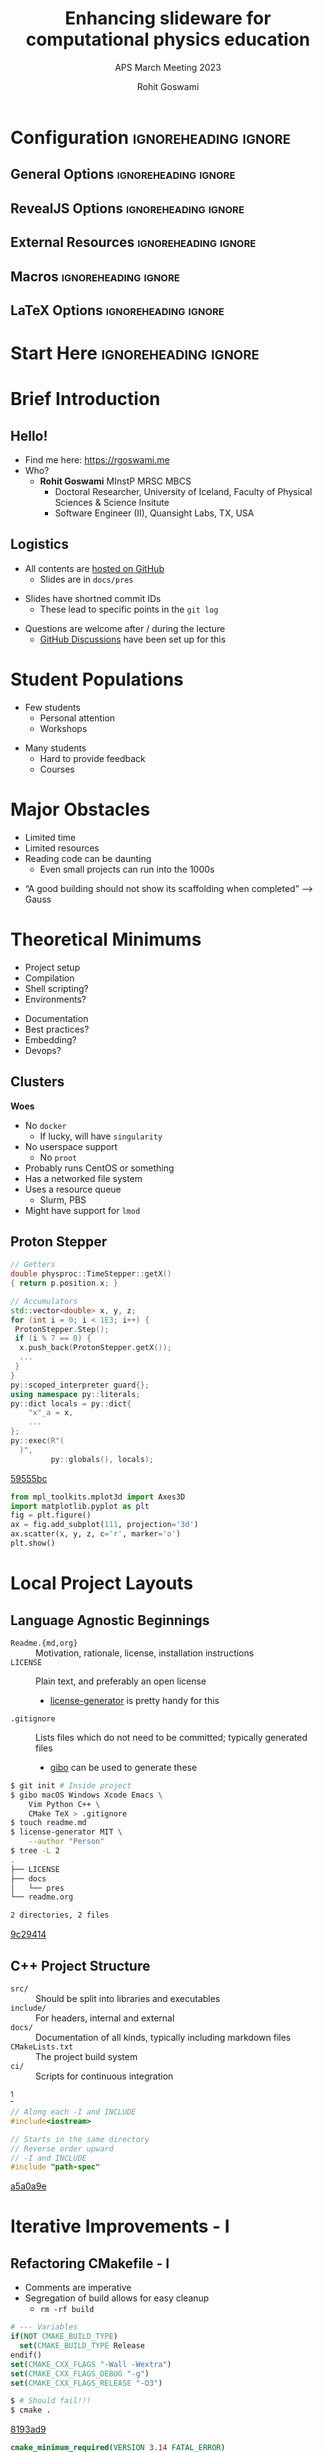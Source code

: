 #+TITLE: Enhancing slideware for computational physics education
#+SUBTITLE: APS March Meeting 2023
#+AUTHOR: Rohit Goswami
# I need the footnotes to be inlined
#+STARTUP: fninline
#+EXCLUDE_TAGS: noexport

#+BEGIN_SRC emacs-lisp :exports none :eval always
(require 'ox-extra)
(ox-extras-activate '(ignore-headlines))
#+END_SRC

* Configuration :ignoreheading:ignore:
:PROPERTIES:
:VISIBILITY: folded
:END:

# Kanged from https://gitlab.com/oer/oer-reveal/blob/master/org/config.org
# Also https://gitlab.com/oer/emacs-reveal-howto/-/blob/master/howto.org
** General Options :ignoreheading:ignore:
# No Table of contents, no section numbers
#+OPTIONS: toc:nil num:t

# Enable smart quotes
#+OPTIONS: ':t
** RevealJS Options :ignoreheading:ignore:

# Enable: browser history, slide numbers, fragment IDs in URLs, mouse wheel, links between presentations
#+OPTIONS: reveal_history:t reveal_slide_number:t reveal_fragmentinurl:t
#+OPTIONS: reveal_mousewheel:t reveal_inter_presentation_links:t

# Disable separate PDF pages for each fragment.  Just use one per slide.
#+OPTIONS: reveal_pdfseparatefragments:nil

# Display notes on separate page for PDF export.
#+REVEAL_EXPORT_NOTES_TO_PDF: separate-page

# Transition styles: none/fade/slide/convex/concave/zoom/cube
#+REVEAL_TRANS: fade
# Set a base theme, then override
#+REVEAL_THEME: white
#+REVEAL_EXTRA_CSS: /home/rgoswami/.config/doom/reveal/extras/robot-lung.css
#+REVEAL_EXTRA_CSS: /home/rgoswami/.config/doom/reveal/extras/oerFragments.css
#+REVEAL_EXTRA_CSS: /home/rgoswami/.config/doom/reveal/extras/rlExtras.css
#+REVEAL_EXTRA_CSS: /home/rgoswami/.config/doom/reveal/extras/noImgBoxes.css
#+REVEAL_EXTRA_CSS: /home/rgoswami/.config/doom/reveal/extras/moreCode.css
#+REVEAL_MARGIN: 0.2
#+REVEAL_PREAMBLE: <div class="line top"></div> <div class="line bottom"></div> <div class="line left"></div> <div class="line right"></div>

#+REVEAL_PLUGINS: (notes search zoom)
# The following variables are non-standard.
# Do not display TOC-progress on title slide.

#+REVEAL_TITLE_SLIDE_STATE: no-toc-progress
# Do not display TOC-progress on TOC slide.
#+REVEAL_TOC_SLIDE_STATE: no-toc-progress
# Do not include TOC slide in TOC-progress.
#+REVEAL_TOC_SLIDE_CLASS: no-toc-progress
# Use different heading for TOC.
#+REVEAL_TOC_SLIDE_TITLE: Agenda

** External Resources :ignoreheading:ignore:
# Note that doom-emacs sets this variable
# https://github.com/hlissner/doom-emacs/blob/develop/modules/lang/org/contrib/present.el
#+REVEAL_EXTRA_CSS: /home/rgoswami/.config/doom/reveal/rjs/plugin/accessibility/helper.css
#+REVEAL_EXTRA_CSS: /home/rgoswami/.config/doom/reveal/rjs/plugin/toc-progress/toc-progress.css
#+REVEAL_EXTRA_CSS: /home/rgoswami/.config/doom/reveal/rjs/dist/theme/toc-style.css
#+REVEAL_EXTRA_CSS: /home/rgoswami/.config/doom/reveal/rjs/dist/theme/fonts/source-sans-pro/source-sans-pro.css

# Allow to selectively hide links.
#+REVEAL_EXTRA_SCRIPTS: ("/home/rgoswami/.config/doom/reveal/rjs/dist/theme/hidelinks.js")

# The following creates an empty footer, for which the css style defines
# a height that agrees with the TOC-progress footer’s height.
# In this way, the footer’s height is taken into account by reveal.js’s
# size calculations.
#+REVEAL_SLIDE_FOOTER: <br>
#+OPTIONS: reveal_toc_footer:t

** Macros :ignoreheading:ignore:
# Set a default bib file.

# Macros to display square brackets (in texts of hyperlinks).
# Based on: https://emacs.stackexchange.com/questions/7792/can-i-make-links-in-org-mode-that-contain-brackets-or
# Square Bracket Open [
#+MACRO: BO @@latex:\char91{}@@@@html:&#91;@@
# Square Bracket Close ]
#+MACRO: BC @@latex:\char93{}@@@@html:&#93;@@

# Macro for forced line break, e.g., in titles.
#+MACRO: BR @@latex:\\@@@@html:<br />@@

# Macro to generate abbr element in HTML.  If a second argument is given, it
# defines the title attribute.  For LaTeX, output first attribute as is and
# ignore second one.
#+MACRO: abbr (eval (concat "@@latex:" Enhancing slideware for computational physics education "@@@@html:<abbr" (if (< 0 (length APS March Meeting 2023)) (concat " title=\"" APS March Meeting 2023 "\"") "") ">" Enhancing slideware for computational physics education "</abbr>@@"))

# Macros to display code in different colors.
#+MACRO: blackcode (eval (format "@@html:<code><span style=\"color:black; font-size:smaller;\">%s</span></code>@@ @@latex:\\verb|%s|@@" (org-html-encode-plain-text Enhancing slideware for computational physics education) Enhancing slideware for computational physics education))
#+MACRO: redcode (eval (format "@@html:<code><span style=\"color:darkred; font-size:smaller;\">%s</span></code>@@ @@latex:\\rverb|%s|@@" (org-html-encode-plain-text Enhancing slideware for computational physics education) Enhancing slideware for computational physics education))
#+MACRO: greencode (eval (format "@@html:<code><span style=\"color:darkgreen; font-size:smaller;\">%s</span></code>@@ @@latex:\\gverb|%s|@@" (org-html-encode-plain-text Enhancing slideware for computational physics education) Enhancing slideware for computational physics education))
#+MACRO: bluecode (eval (format "@@html:<code><span style=\"color:darkblue; font-size:smaller;\">%s</span></code>@@ @@latex:\\bverb|%s|@@" (org-html-encode-plain-text Enhancing slideware for computational physics education) Enhancing slideware for computational physics education))

** LaTeX Options :ignoreheading:ignore:
# Setup for PDF generation via LaTeX export.
#+LATEX_CLASS_OPTIONS: [a4paper]
#+LATEX_HEADER: \usepackage[backend=biber,style=alphabetic]{biblatex}
#+LATEX_HEADER: \addbibresource{~/GDrive/zotLib.bib}
#+LATEX_HEADER: \newenvironment{notes}{\par\footnotesize}{\par}
#+LATEX_HEADER: \newenvironment{NOTES}{\par\footnotesize}{\par}
#+LATEX_HEADER: \newenvironment{leftcol}{\begin{minipage}{.49\textwidth}}{\end{minipage}}
#+LATEX_HEADER: \newenvironment{rightcol}{\begin{minipage}{.49\textwidth}}{\end{minipage}}
#+LATEX_HEADER: \newenvironment{leftcol30}{\begin{minipage}{.29\textwidth}}{\end{minipage}}
#+LATEX_HEADER: \newenvironment{leftcol40}{\begin{minipage}{.39\textwidth}}{\end{minipage}}
#+LATEX_HEADER: \newenvironment{leftcol60}{\begin{minipage}{.59\textwidth}}{\end{minipage}}
#+LATEX_HEADER: \newenvironment{leftcol70}{\begin{minipage}{.69\textwidth}}{\end{minipage}}
#+LATEX_HEADER: \newenvironment{rightcol30}{\begin{minipage}{.29\textwidth}}{\end{minipage}}
#+LATEX_HEADER: \newenvironment{rightcol40}{\begin{minipage}{.39\textwidth}}{\end{minipage}}
#+LATEX_HEADER: \newenvironment{rightcol60}{\begin{minipage}{.59\textwidth}}{\end{minipage}}
#+LATEX_HEADER: \newenvironment{rightcol70}{\begin{minipage}{.69\textwidth}}{\end{minipage}}
#+LATEX_HEADER: \usepackage{newunicodechar}
#+LATEX_HEADER: \newunicodechar{≈}{$\approx$}
#+LATEX_HEADER: \newunicodechar{⋮}{\vdots}
#+LATEX_HEADER: \newunicodechar{ }{~}
#+LATEX_HEADER: \usepackage{xcolor}
#+LATEX_HEADER: \definecolor{darkred}{rgb}{0.3, 0.0, 0.0}
#+LATEX_HEADER: \definecolor{darkgreen}{rgb}{0.0, 0.3, 0.1}
#+LATEX_HEADER: \definecolor{darkblue}{rgb}{0.0, 0.1, 0.3}
#+LATEX_HEADER: \definecolor{darkorange}{rgb}{1.0, 0.55, 0.0}
#+LATEX_HEADER: \definecolor{sienna}{rgb}{0.53, 0.18, 0.09}
#+LATEX_HEADER: \hypersetup{colorlinks,linkcolor=darkblue,citecolor=darkblue,urlcolor=darkgreen}
#+LATEX_HEADER: \usepackage{newverbs}
#+LATEX_HEADER: \newverbcommand{\rverb}{\color{darkred}}{}
#+LATEX_HEADER: \newverbcommand{\gverb}{\color{darkgreen}}{}
#+LATEX_HEADER: \newverbcommand{\bverb}{\color{darkblue}}{}

* Start Here :ignoreheading:ignore:
* Brief Introduction
** Hello!
- Find me here: https://rgoswami.me
- Who?
  + *Rohit Goswami* MInstP MRSC MBCS
    - Doctoral Researcher, University of Iceland, Faculty of Physical Sciences & Science Insitute
    - Software Engineer (II), Quansight Labs, TX, USA
#+begin_leftcol
[[file:images/consolidatedLogos.png]]
#+end_leftcol
#+begin_rightcol
#+ATTR_HTML: :width 70% :height 70%

#+DOWNLOADED: screenshot @ 2023-03-21 18:02:21
[[file:images/Hello!/2023-03-21_18-02-21_screenshot.png]]

#+end_rightcol
# ** What I Do
# #+begin_leftcol
# file:images/stuff/volcano.png
# #+end_leftcol
# #+begin_rightcol
# #+ATTR_REVEAL: :frag appear
# - A good place to work on Water!!
# file:images/collages/ice7.png
# #+end_rightcol
** Logistics
#+ATTR_REVEAL: :frag appear
- All contents are [[https://github.com/HaoZeke/2021_April_IOP_IntroductionToCpp_Part2][hosted on GitHub]]
  + Slides are in ~docs/pres~
#+ATTR_REVEAL: :frag appear
- Slides have shortned commit IDs
  + These lead to specific points in the ~git log~
#+ATTR_REVEAL: :frag appear
- Questions are welcome after / during the lecture
  + [[https://github.com/HaoZeke/2021_April_IOP_IntroductionToCpp_Part2/discussions/categories/q-a][GitHub Discussions]] have been set up for this
* Student Populations
#+begin_leftcol
- Few students
  + Personal attention
  + Workshops
#+end_leftcol

#+begin_rightcol
- Many students
  + Hard to provide feedback
  + Courses
#+end_rightcol
* Major Obstacles
#+begin_leftcol
- Limited time
- Limited resources
- Reading code can be daunting
  - Even small projects can run into the 1000s
#+end_leftcol
#+begin_rightcol
- "A good building should not show its scaffolding when completed" --> Gauss

#+end_rightcol

#+DOWNLOADED: screenshot @ 2023-03-22 13:25:12
[[file:images/Major_Obstacles/2023-03-22_13-25-12_screenshot.png]]

* Theoretical Minimums
#+begin_leftcol
- Project setup
- Compilation
- Shell scripting?
- Environments?
#+end_leftcol
#+begin_rightcol
- Documentation
- Best practices?
- Embedding?
- Devops?
#+end_rightcol
** Clusters
#+begin_leftcol
*Woes*
#+ATTR_REVEAL: :frag (appear)
- No ~docker~
  + If lucky, will have ~singularity~
- No userspace support
  + No ~proot~
- Probably runs CentOS or something
- Has a networked file system
- Uses a resource queue
  + Slurm, PBS
- Might have support for ~lmod~
#+end_leftcol
#+begin_rightcol
#+attr_html: :alt image from GE research image :align right
[[file:images/High_Performance_Computing_Clusters/sampleCluster.png]]

#+attr_html: :alt sampleoutput image :align right
[[file:images/High_Performance_Computing_Clusters/2020-10-17_08-50-27_screenshot.png]]
#+end_rightcol

** Proton Stepper
#+begin_leftcol
#+ATTR_REVEAL: :frag appear
#+begin_src cpp
// Getters
double physproc::TimeStepper::getX()
{ return p.position.x; }
#+end_src
#+ATTR_REVEAL: :frag appear
#+begin_src cpp
// Accumulators
std::vector<double> x, y, z;
for (int i = 0; i < 1E3; i++) {
 ProtonStepper.Step();
 if (i % 7 == 0) {
  x.push_back(ProtonStepper.getX());
  ...
 }
}
py::scoped_interpreter guard{};
using namespace py::literals;
py::dict locals = py::dict{
    "x"_a = x,
    ...
};
py::exec(R"(
  )",
         py::globals(), locals);
#+end_src

#+begin_gcid
[[https://github.com/HaoZeke/2021_April_IOP_IntroductionToCpp_Part2/commit/59555bce6a02ffe57bbd3e7ceefa5f8b271c4568][59555bc]]
#+end_gcid
#+end_leftcol
#+begin_rightcol

#+DOWNLOADED: screenshot @ 2021-04-13 04:37:30
#+ATTR_REVEAL: :frag appear
[[file:images/Proton_Stepper/2021-04-13_04-37-30_screenshot.png]]
#+ATTR_REVEAL: :frag appear
#+begin_src python
from mpl_toolkits.mplot3d import Axes3D
import matplotlib.pyplot as plt
fig = plt.figure()
ax = fig.add_subplot(111, projection='3d')
ax.scatter(x, y, z, c='r', marker='o')
plt.show()
#+end_src
#+end_rightcol

* Local Project Layouts
** Language Agnostic Beginnings
#+ATTR_REVEAL: :frag appear
#+BEGIN_leftcol
#+ATTR_REVEAL: :frag (appear)
- ~Readme.{md,org}~ :: Motivation, rationale, license, installation instructions
- ~LICENSE~ :: Plain text, and preferably an open license
  - [[https://github.com/azu/license-generator][license-generator]] is pretty handy for this
- ~.gitignore~ :: Lists files which do not need to be committed; typically generated files
  - [[https://github.com/simonwhitaker/gibo][gibo]] can be used to generate these
#+END_leftcol
#+BEGIN_rightcol
#+ATTR_REVEAL: :frag appear
#+begin_src bash
$ git init # Inside project
$ gibo macOS Windows Xcode Emacs \
    Vim Python C++ \
    CMake TeX > .gitignore
$ touch readme.md
$ license-generator MIT \
    --author "Person"
$ tree -L 2
.
├── LICENSE
├── docs
│   └── pres
└── readme.org

2 directories, 2 files
#+end_src

#+begin_gcid
[[https://github.com/HaoZeke/2021_April_IOP_IntroductionToCpp_Part2/commit/9c294144a3d5518dfe03ad53912f2e768e6cc47e][9c29414]]
#+end_gcid
#+END_rightcol
** C++ Project Structure
#+ATTR_REVEAL: :frag appear
#+BEGIN_leftcol
#+ATTR_REVEAL: :frag (appear)
- ~src/~ :: Should be split into libraries and executables
- ~include/~ :: For headers, internal and external
- ~docs/~ :: Documentation of all kinds, typically including markdown files
- ~CMakeLists.txt~ :: The project build system
- ~ci/~ :: Scripts for continuous integration
#+END_leftcol
#+BEGIN_rightcol
#+DOWNLOADED: screenshot @ 2021-04-12 21:03:39
#+ATTR_REVEAL: :frag appear
[[file:images/C++_Project_Structure/2021-04-12_21-03-39_screenshot.png]]
[fn:: Cute graphic [[http://archive.makzan.net/images/introducing-web-design/preprocessing.png][from here]]]

#+ATTR_REVEAL: :frag appear
#+begin_src cpp
// Along each -I and INCLUDE
#include<iostream>
#+end_src

#+ATTR_REVEAL: :frag appear
#+begin_src cpp
// Starts in the same directory
// Reverse order upward
// -I and INCLUDE
#include "path-spec"
#+end_src

#+begin_gcid
[[https://github.com/HaoZeke/2021_April_IOP_IntroductionToCpp_Part2/commit/a5a0a9ebac0340a5dc7c1c192e062f3a68d32cc4][a5a0a9e]]
#+end_gcid
#+END_rightcol
* Iterative Improvements - I
** Refactoring CMakefile - I
#+begin_leftcol
- Comments are imperative
- Segregation of build allows for easy cleanup
  - ~rm -rf build~
#+ATTR_REVEAL: :frag appear
#+begin_src cmake
# --- Variables
if(NOT CMAKE_BUILD_TYPE)
  set(CMAKE_BUILD_TYPE Release
endif()
set(CMAKE_CXX_FLAGS "-Wall -Wextra")
set(CMAKE_CXX_FLAGS_DEBUG "-g")
set(CMAKE_CXX_FLAGS_RELEASE "-O3")
#+end_src
#+ATTR_REVEAL: :frag appear
#+begin_src bash
$ # Should fail!!!
$ cmake .
#+end_src
#+begin_gcid
[[https://github.com/HaoZeke/2021_April_IOP_IntroductionToCpp_Part2/commit/8193ad90fe6755f6c39d66f175572556dbcad5ad][8193ad9]]
#+end_gcid
#+end_leftcol
#+begin_rightcol
#+ATTR_REVEAL: :frag appear
#+begin_src cmake
cmake_minimum_required(VERSION 3.14 FATAL_ERROR)
# ---- Project ----
project(
  PenningTrapSimulationII
  VERSION 1.0
  LANGUAGES CXX
)
# ---- Include guards ----
if(PROJECT_SOURCE_DIR
    STREQUAL PROJECT_BINARY_DIR)
  message(
    FATAL_ERROR
    "In-source builds not allowed.
    Please make a new directory
    (called a build directory)
    and run CMake from there."
  )
endif()
#+end_src
#+ATTR_REVEAL: :frag appear
#+begin_src bash
$ # Works
$ cmake -H. -Bbuild
$ cmake --build build
$ cd build
$ simulation.exe
#+end_src
#+end_rightcol
** Header Only Includes
#+begin_leftcol
#+ATTR_REVEAL: :frag appear
- These are meant for small classes
  + With inlined definitions
#+ATTR_REVEAL: :frag appear
#+begin_src cpp
#ifndef IOP_VEC_H
#define IOP_VEC_H
...
#endif /* IOP_VEC_H */
#+end_src
#+ATTR_REVEAL: :frag appear
- Prevents multiple inclusion
- Modularity means more unit-tests
  + Better guarantees
#+end_leftcol
#+begin_rightcol
#+ATTR_REVEAL: :frag appear
#+begin_src cmake
# --- Library
set(headers
  "${CMAKE_CURRENT_SOURCE_DIR}/include/math_types/iop_vec.hpp")
set(sources "${CMAKE_CURRENT_SOURCE_DIR}/src/main.cpp")
 # Build
add_executable(simulation.exe ${sources})
# Add to INCLUDE
target_include_directories(
  simulation.exe PUBLIC
  $<BUILD_INTERFACE:${PROJECT_SOURCE_DIR}/include>
)
#+end_src
#+ATTR_REVEAL: :frag appear
- We prefer ~<>~ to ~""~ for includes
#+ATTR_REVEAL: :frag appear
#+begin_src cpp
#include <math_types/iop_vec.hpp>
#+end_src

#+begin_gcid
[[https://github.com/HaoZeke/2021_April_IOP_IntroductionToCpp_Part2/commit/9ca7f3a123b9891159a805fe78b549a6762744da][9ca7f3a]]
#+end_gcid
#+end_rightcol
* Package Management
** Current Scenario
#+begin_leftcol
#+ATTR_REVEAL: :frag appear
file:images/xkcd/python_xkcd.png
[fn:: Comic [[https://xkcd.com/353/][from here]]]

#+ATTR_REVEAL: :frag appear
- *Nix is the answer!!* (not here)
#+end_leftcol
#+begin_rightcol
#+ATTR_REVEAL: :frag appear
- ~Python~ :: ~poetry~, ~pipenv~, ~pyenv~
- ~C++~ :: ~conan~, ~vcpkg~, _~cpm~_
#+ATTR_REVEAL: :frag appear
file:images/collages/systemManagers.png
#+end_rightcol
** CPM and CMake
#+ATTR_REVEAL: :frag appear
#+begin_src bash
mkdir -p cmake
wget -O cmake/CPM.cmake "https://github.com/cpm-cmake/\
CPM.cmake/releases/latest/download/get_cpm.cmake"
# Can get slow otherwise, rebuilds constantly
export CPM_SOURCE_CACHE=$HOME/.cache/CPM
#+end_src
#+ATTR_REVEAL: :frag appear
#+begin_src cmake
# --- Helpers
include(cmake/CPM.cmake)
CPMUsePackageLock(package-lock.cmake)
#+end_src
#+ATTR_REVEAL: :frag appear
#+begin_src bash
# We like locks
cmake -H. -Bbuild
cmake --build build --target cpm-update-package-lock
#+end_src
* Testing
** Testing Frameworks
#+begin_leftcol
#+ATTR_REVEAL: :frag appear
- ~C++~ has great testing frameworks
  + _~Catch2~_, ~googletest~, ~doctest~, etc.
#+ATTR_REVEAL: :frag appear
- *Unit tests* are the first layer
  + Ensure each function outputs as expected
#+ATTR_REVEAL: :frag appear
- *Integration tests* are for workflows
  + Ensure each series of tasks connect correctly
#+ATTR_REVEAL: :frag appear
#+begin_src cmake
# Catch2 CMakeLists.txt
include(CTest)
add_subdirectory(tests)
enable_testing()
#+end_src
#+end_leftcol
#+begin_rightcol
#+ATTR_REVEAL: :frag appear
#+begin_src cmake
# --- Externals ./tests/CMakeLists.txt
include(../cmake/CPM.cmake)
CPMAddPackage("gh:catchorg/Catch2@2.13.4")
add_executable(particle_tests
               main.cpp
              vector_particle-test.cpp
              phys_processes-test.cpp
)
# Link everything
target_link_libraries(particle_tests
  ioplib
  Catch2)
target_compile_features(particle_tests PRIVATE cxx_std_17)
# Project Libraries
include_directories(
../src/include/data_types
${PROJECT_SOURCE_DIR}/src/include/)
# ---- Run tests ----
add_test(NAME particleIOP-unit-tests
COMMAND $<TARGET_FILE:particle_tests>)
#+end_src
#+end_rightcol
** Writing Tests
#+begin_leftcol
#+ATTR_REVEAL: :frag appear
#+begin_src cpp
#define CATCH_CONFIG_MAIN
#define CATCH_CONFIG_RUNNER
#include <catch2/catch.hpp>
#+end_src
#+ATTR_REVEAL: :frag appear
- The macros must not be repeated
#+ATTR_REVEAL: :frag appear
- Many more test scenarios
  + d-SEAMS [[https://github.com/d-SEAMS/seams-core][has examples]]
  + [[https://github.com/catchorg/Catch2/blob/devel/docs/tutorial.md#scaling-up][Official docs are great]]
#+ATTR_REVEAL: :frag appear
- Try *fixing gravity* as _homework_!
  + Open a PR (pull request) when done
#+end_leftcol
#+begin_rightcol
#+ATTR_REVEAL: :frag appear
#+begin_src cpp
#include <catch2/catch.hpp>
#include <data_types/iop_particle.hpp>
#include <data_types/iop_vec.hpp>
#include <phys_procs.hpp>
#include <iostream>
TEST_CASE("Basic Vector class tests", "Vector3") {
  iopdat::Vector3 a{1, 2, 3};
REQUIRE(sizeof(a) == 24);
REQUIRE(sizeof(a) / sizeof(1) == 6);
REQUIRE(sizeof(a) / sizeof(1.0) == 3);
  iopdat::Vector3 b{4, 5, 6};
  b += a;
  REQUIRE(b.x == 5);
  REQUIRE(b.y == 7);
  REQUIRE(b.z == 9);
  std::cout << b.x;
}
#+end_src
#+begin_gcid
[[https://github.com/HaoZeke/2021_April_IOP_IntroductionToCpp_Part2/commit/d9ded32c144fde02667dde19f70cf49a11bd5625][d9ded32]]
#+end_gcid
#+end_rightcol
* Conclusions
** Omitted Topics
#+ATTR_REVEAL: :frag appear
- Continuous integration :: Robust tests
#+ATTR_REVEAL: :frag appear
- Embeddings :: Mixing languages
#+ATTR_REVEAL: :frag appear
- Documentation :: Possibly the most underrated skill in computational work
#+ATTR_REVEAL: :frag appear
- Package Management :: Managing OS's
#+ATTR_REVEAL: :frag appear
- HPC and Parallelism :: Efficient data usage and algorithms
#+ATTR_REVEAL: :frag appear
- Code Review Practices :: Scrum and teamwork
#+ATTR_REVEAL: :frag appear
- Inter process communication :: Across networks and process, including serialization
** Further Resources
- [[https://docs.microsoft.com/en-us/cpp/cpp/welcome-back-to-cpp-modern-cpp?view=msvc-160][Microsoft Visual Studio]] :: Has a surprisingly good introduction and [[https://docs.microsoft.com/en-us/cpp/get-started/tutorial-console-cpp?view=msvc-160][even some projects]]
- [[https://rgoswami.me/posts/ccon-tut-nix/][A Tutorial Introduction to Nix]] :: Package management at the system level in a reproducible manner
- [[https://rgoswami.me/posts/symengine-gsod20/][SymEngine and the Season of Docs]] :: Describes the present SOTA for documentation practices in the context of a large multi-language project
- [[https://rgoswami.me/posts/iop-cpp-2021-meta/][C++ workshop]] :: along these guidelines
** Why?
- Better engagement
  + Each slide corresponds to a commit
- Students can take their time
  + Git history is readable
- Slides focus on changes
  + Not too much cognitive overload
* The End
# ** Bibliography
# :PROPERTIES:
# :CUSTOM_ID: bibliography
# :END:

# printbibliography:/Users/rohitgoswami/GDrive/zotLib.bib

** Thanks!
:PROPERTIES:
:reveal_background: #005ab6
:END:

# Local Variables:
# indent-tabs-mode: nil
# org-src-preserve-indentation: t
# End:
